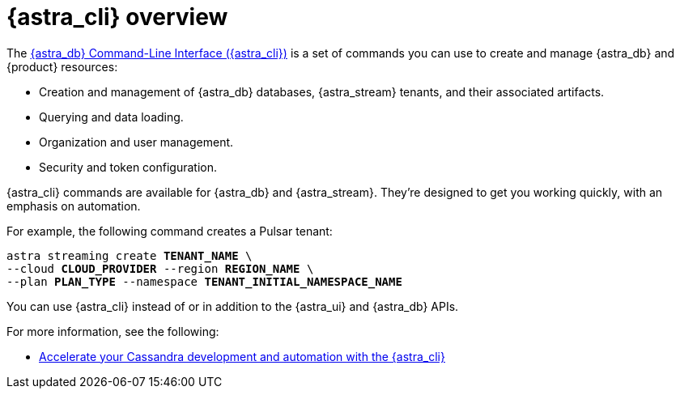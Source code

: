 = {astra_cli} overview
:navtitle: {astra_cli}
:description: {astra_cli} provides a one-stop shop for managing your Astra resources through scripts or commands in your local terminal.

The xref:astra-cli:ROOT:index.adoc[{astra_db} Command-Line Interface ({astra_cli})] is a set of commands you can use to create and manage {astra_db} and {product} resources:

* Creation and management of {astra_db} databases, {astra_stream} tenants, and their associated artifacts.
* Querying and data loading.
* Organization and user management.
* Security and token configuration.

{astra_cli} commands are available for {astra_db} and {astra_stream}.
They're designed to get you working quickly, with an emphasis on automation.

For example, the following command creates a Pulsar tenant:

[source,bash,subs="+quotes"]
----
astra streaming create **TENANT_NAME** \
--cloud **CLOUD_PROVIDER** --region **REGION_NAME** \
--plan **PLAN_TYPE** --namespace **TENANT_INITIAL_NAMESPACE_NAME**
----

You can use {astra_cli} instead of or in addition to the {astra_ui} and {astra_db} APIs.

For more information, see the following:

* https://www.datastax.com/blog/introducing-cassandra-astra-cli[Accelerate your Cassandra development and automation with the {astra_cli}]
